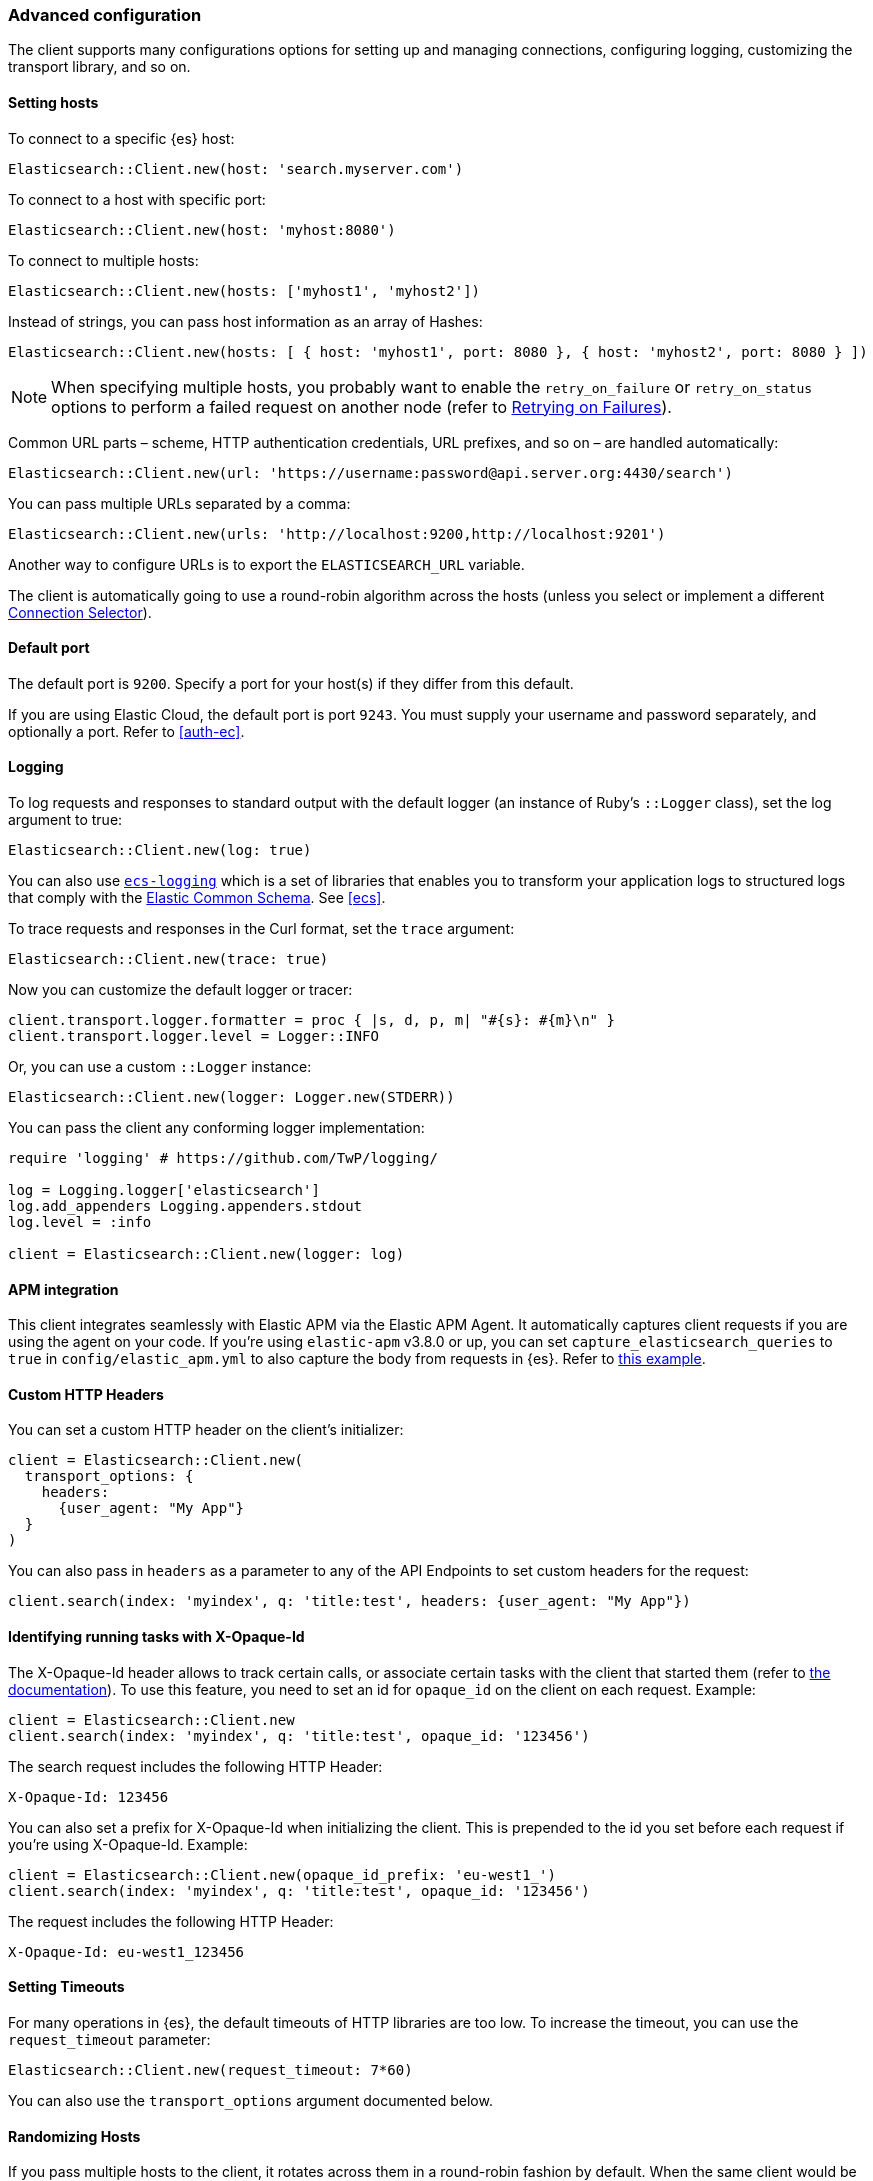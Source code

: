 [[advanced-config]]
=== Advanced configuration

The client supports many configurations options for setting up and managing 
connections, configuring logging, customizing the transport library, and so on.

[discrete]
[[setting-hosts]]
==== Setting hosts

To connect to a specific {es} host:

```ruby
Elasticsearch::Client.new(host: 'search.myserver.com')
```

To connect to a host with specific port:

```ruby
Elasticsearch::Client.new(host: 'myhost:8080')
```

To connect to multiple hosts:

```ruby
Elasticsearch::Client.new(hosts: ['myhost1', 'myhost2'])
```

Instead of strings, you can pass host information as an array of Hashes:

```ruby
Elasticsearch::Client.new(hosts: [ { host: 'myhost1', port: 8080 }, { host: 'myhost2', port: 8080 } ])
```

NOTE: When specifying multiple hosts, you probably want to enable the 
`retry_on_failure` or `retry_on_status` options to perform a failed request on 
another node (refer to <<retry-failures>>).

Common URL parts – scheme, HTTP authentication credentials, URL prefixes, and so 
on – are handled automatically:

```ruby
Elasticsearch::Client.new(url: 'https://username:password@api.server.org:4430/search')
```

You can pass multiple URLs separated by a comma:

```ruby
Elasticsearch::Client.new(urls: 'http://localhost:9200,http://localhost:9201')
```

Another way to configure URLs is to export the `ELASTICSEARCH_URL` variable.

The client is automatically going to use a round-robin algorithm across the 
hosts (unless you select or implement a different <<connection-selector>>).


[discrete]
[[default-port]]
==== Default port

The default port is `9200`. Specify a port for your host(s) if they differ from 
this default.

If you are using Elastic Cloud, the default port is port `9243`. You must supply 
your username and password separately, and optionally a port. Refer to 
<<auth-ec>>.


[discrete]
[[logging]]
==== Logging

To log requests and responses to standard output with the default logger (an 
instance of Ruby's `::Logger` class), set the log argument to true:

```ruby
Elasticsearch::Client.new(log: true)
```

You can also use https://github.com/elastic/ecs-logging-ruby[`ecs-logging`] 
which is a set of libraries that enables you to transform your application logs 
to structured logs that comply with the 
https://www.elastic.co/guide/en/ecs/current/ecs-reference.html[Elastic Common Schema]. See <<ecs>>.

To trace requests and responses in the Curl format, set the `trace` argument:

```ruby
Elasticsearch::Client.new(trace: true)
```

Now you can customize the default logger or tracer:

[source,ruby]
------------------------------------
client.transport.logger.formatter = proc { |s, d, p, m| "#{s}: #{m}\n" }
client.transport.logger.level = Logger::INFO
------------------------------------

Or, you can use a custom `::Logger` instance:

```ruby
Elasticsearch::Client.new(logger: Logger.new(STDERR))
```

You can pass the client any conforming logger implementation:

[source,ruby]
------------------------------------
require 'logging' # https://github.com/TwP/logging/

log = Logging.logger['elasticsearch']
log.add_appenders Logging.appenders.stdout
log.level = :info

client = Elasticsearch::Client.new(logger: log)
------------------------------------


[discrete]
[[apm-integration]]
==== APM integration

This client integrates seamlessly with Elastic APM via the Elastic APM Agent. It 
automatically captures client requests if you are using the agent on your code. 
If you're using `elastic-apm` v3.8.0 or up, you can set 
`capture_elasticsearch_queries` to `true` in `config/elastic_apm.yml` to also 
capture the body from requests in {es}. Refer to 
https://github.com/elastic/elasticsearch-ruby/tree/main/docs/examples/apm[this example].


[discrete]
[[custom-http-headers]]
==== Custom HTTP Headers

You can set a custom HTTP header on the client's initializer:

[source,ruby]
------------------------------------
client = Elasticsearch::Client.new(
  transport_options: {
    headers:
      {user_agent: "My App"}
  }
)
------------------------------------

You can also pass in `headers` as a parameter to any of the API Endpoints to set 
custom headers for the request:

```ruby
client.search(index: 'myindex', q: 'title:test', headers: {user_agent: "My App"})
```


[discrete]
[[x-opaque-id]]
==== Identifying running tasks with X-Opaque-Id

The X-Opaque-Id header allows to track certain calls, or associate certain tasks 
with the client that started them (refer to 
https://www.elastic.co/guide/en/elasticsearch/reference/current/tasks.html#_identifying_running_tasks[the documentation]).
To use this feature, you need to set an id for `opaque_id` on the client on each 
request. Example:

[source,ruby]
------------------------------------
client = Elasticsearch::Client.new
client.search(index: 'myindex', q: 'title:test', opaque_id: '123456')
------------------------------------

The search request includes the following HTTP Header:

```ruby
X-Opaque-Id: 123456
```

You can also set a prefix for X-Opaque-Id when initializing the client. This is 
prepended to the id you set before each request if you're using X-Opaque-Id. 
Example:

[source,ruby]
------------------------------------
client = Elasticsearch::Client.new(opaque_id_prefix: 'eu-west1_')
client.search(index: 'myindex', q: 'title:test', opaque_id: '123456')
------------------------------------

The request includes the following HTTP Header:

```ruby
X-Opaque-Id: eu-west1_123456
```


[discrete]
[[setting-timeouts]]
==== Setting Timeouts

For many operations in {es}, the default timeouts of HTTP libraries are too low. 
To increase the timeout, you can use the `request_timeout` parameter:

```ruby
Elasticsearch::Client.new(request_timeout: 7*60)
```

You can also use the `transport_options` argument documented below.


[discrete]
[[randomizing-hosts]]
==== Randomizing Hosts

If you pass multiple hosts to the client, it rotates across them in a 
round-robin fashion by default. When the same client would be running in 
multiple processes (for exaample, in a Ruby web server such as Thin), it might 
keep connecting to the same nodes "at once". To prevent this, you can randomize 
the hosts collection on initialization and reloading:

```ruby
Elasticsearch::Client.new(hosts: ['localhost:9200', 'localhost:9201'], randomize_hosts: true)
```


[discrete]
[[retry-failures]]
==== Retrying on Failures

When the client is initialized with multiple hosts, it makes sense to retry a 
failed request on a different host:

```ruby
Elasticsearch::Client.new(hosts: ['localhost:9200', 'localhost:9201'], retry_on_failure: true)
```

By default, the client retries the request 3 times. You can specify how many 
times to retry before it raises an exception by passing a number to 
`retry_on_failure`:

```ruby
 Elasticsearch::Client.new(hosts: ['localhost:9200', 'localhost:9201'], retry_on_failure: 5)
```

You can also use `retry_on_status` to retry when specific status codes are 
returned:

```ruby
Elasticsearch::Client.new(hosts: ['localhost:9200', 'localhost:9201'], retry_on_status: [502, 503])
```

These two parameters can also be used together:

```ruby
Elasticsearch::Client.new(hosts: ['localhost:9200', 'localhost:9201'], retry_on_status: [502, 503], retry_on_failure: 10)
```

You can also set a `delay_on_retry` value in milliseconds. This will add a delay to wait between retries:

```ruby
 Elasticsearch::Client.new(hosts: ['localhost:9200', 'localhost:9201'], retry_on_failure: 5, delay_on_retry: 1000)
```

[discrete]
[[reload-hosts]]
==== Reloading Hosts

{es} dynamically discovers new nodes in the cluster by default. You can leverage 
this in the client, and periodically check for new nodes to spread the load.

To retrieve and use the information from the 
https://www.elastic.co/guide/en/elasticsearch/reference/current/cluster-nodes-info.html[Nodes Info API] 
on every 10,000th request:

```ruby
Elasticsearch::Client.new(hosts: ['localhost:9200', 'localhost:9201'], reload_connections: true)
```

You can pass a specific number of requests after which reloading should be 
performed:

```ruby
Elasticsearch::Client.new(hosts: ['localhost:9200', 'localhost:9201'], reload_connections: 1_000)
```

To reload connections on failures, use:

```ruby
Elasticsearch::Client.new(hosts: ['localhost:9200', 'localhost:9201'], reload_on_failure: true)
```

The reloading timeouts if not finished under 1 second by default. To change the 
setting:

```ruby
Elasticsearch::Client.new(hosts: ['localhost:9200', 'localhost:9201'], sniffer_timeout: 3)
```

NOTE: When using reloading hosts ("sniffing") together with authentication, pass 
the scheme, user and password with the host info – or, for more clarity, in the 
`http` options:

[source,ruby]
------------------------------------
Elasticsearch::Client.new(
  host: 'localhost:9200',
  http: { scheme: 'https', user: 'U', password: 'P' },
  reload_connections: true,
  reload_on_failure: true
)
------------------------------------


[discrete]
[[connection-selector]]
==== Connection Selector

By default, the client rotates the connections in a round-robin fashion, using the `Elastic::Transport::Transport::Connections::Selector::RoundRobin` strategy.

You can implement your own strategy to customize the behaviour. For example, let's have a "rack aware" strategy, which prefers the nodes with a specific attribute. The strategy uses the other nodes, only when these are unavailable:

[source,ruby]
------------------------------------
class RackIdSelector
  include Elastic::Transport::Transport::Connections::Selector::Base

  def select(options={})
    connections.select do |c|
      # Try selecting the nodes with a `rack_id:x1` attribute first
      c.host[:attributes] && c.host[:attributes][:rack_id] == 'x1'
    end.sample || connections.to_a.sample
  end
end

Elasticsearch::Client.new hosts: ['x1.search.org', 'x2.search.org'], selector_class: RackIdSelector
------------------------------------


[discrete]
[[serializer-implementations]]
==== Serializer Implementations

By default, the https://rubygems.org/gems/multi_json[MultiJSON] library is used as the serializer implementation, and it picks up the "right" adapter based on gems available.

The serialization component is pluggable, though, so you can write your own by including the `Elastic::Transport::Transport::Serializer::Base` module, implementing the required contract, and passing it to the client as the `serializer_class` or `serializer` parameter.


[discrete]
[[exception-handling]]
==== Exception Handling

The library defines a
https://github.com/elastic/elastic-transport-ruby/blob/main/lib/elastic/transport/transport/errors.rb[number of exception classes] for various client and server errors, as well as unsuccessful HTTP responses, making it possible to rescue specific exceptions with desired granularity.

The highest-level exception is `Elastic::Transport::Transport::Error` and is raised for any generic client or server errors.

`Elastic::Transport::Transport::ServerError` is raised for server errors only.

As an example for response-specific errors, a 404 response status raises an `Elastic::Transport::Transport::Errors::NotFound` exception.

Finally, `Elastic::Transport::Transport::SnifferTimeoutError` is raised when connection reloading ("sniffing") times out.
